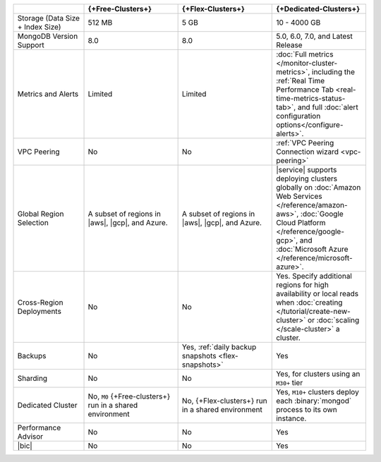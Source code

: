 .. list-table::
   :widths: 15 20 20 20
   :header-rows: 1

   * -
     - {+Free-Clusters+}
     - {+Flex-Clusters+}
     - {+Dedicated-Clusters+}

   * - Storage (Data Size + Index Size)
     - | 512 MB
     - | 5 GB
     - | 10 - 4000 GB

   * - MongoDB Version Support
     - 8.0
     - 8.0
     - 5.0, 6.0, 7.0, and Latest Release

   * - Metrics and Alerts

     - Limited
     - Limited
     - :doc:`Full metrics </monitor-cluster-metrics>`, including the
       :ref:`Real Time Performance Tab <real-time-metrics-status-tab>`,
       and full :doc:`alert configuration options</configure-alerts>`.

   * - VPC Peering
     - No
     - No
     - :ref:`VPC Peering Connection wizard <vpc-peering>`

   * - Global Region Selection
     - A subset of regions in |aws|, |gcp|, and Azure.
     - A subset of regions in |aws|, |gcp|, and Azure.
     - |service| supports deploying clusters globally on
       :doc:`Amazon Web Services </reference/amazon-aws>`,
       :doc:`Google Cloud Platform </reference/google-gcp>`, and
       :doc:`Microsoft Azure </reference/microsoft-azure>`.

   * - Cross-Region Deployments
     - No
     - No
     - Yes. Specify additional regions for high
       availability or local reads when :doc:`creating </tutorial/create-new-cluster>`
       or :doc:`scaling </scale-cluster>` a cluster.

   * - Backups
     - No
     - Yes, :ref:`daily backup snapshots <flex-snapshots>`
     - Yes

   * - Sharding
     - No
     - No
     - Yes, for clusters using an ``M30+`` tier

   * - Dedicated Cluster
     - No, ``M0`` {+Free-clusters+} run in a shared environment
     - No, {+Flex-clusters+} run in a shared environment
     - Yes, ``M10+`` clusters deploy each :binary:`mongod` process to
       its own instance.

   * - Performance Advisor
     - No
     - No
     - Yes

   * - |bic|
     - No
     - No
     - Yes
